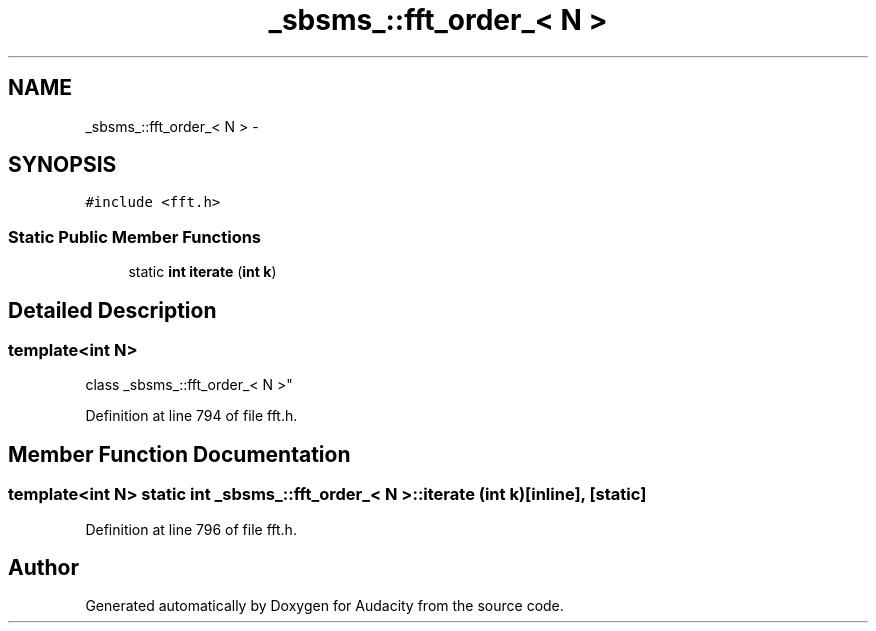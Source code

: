 .TH "_sbsms_::fft_order_< N >" 3 "Thu Apr 28 2016" "Audacity" \" -*- nroff -*-
.ad l
.nh
.SH NAME
_sbsms_::fft_order_< N > \- 
.SH SYNOPSIS
.br
.PP
.PP
\fC#include <fft\&.h>\fP
.SS "Static Public Member Functions"

.in +1c
.ti -1c
.RI "static \fBint\fP \fBiterate\fP (\fBint\fP \fBk\fP)"
.br
.in -1c
.SH "Detailed Description"
.PP 

.SS "template<int N>
.br
class _sbsms_::fft_order_< N >"

.PP
Definition at line 794 of file fft\&.h\&.
.SH "Member Function Documentation"
.PP 
.SS "template<int N> static \fBint\fP \fB_sbsms_::fft_order_\fP< \fBN\fP >::iterate (\fBint\fP k)\fC [inline]\fP, \fC [static]\fP"

.PP
Definition at line 796 of file fft\&.h\&.

.SH "Author"
.PP 
Generated automatically by Doxygen for Audacity from the source code\&.
